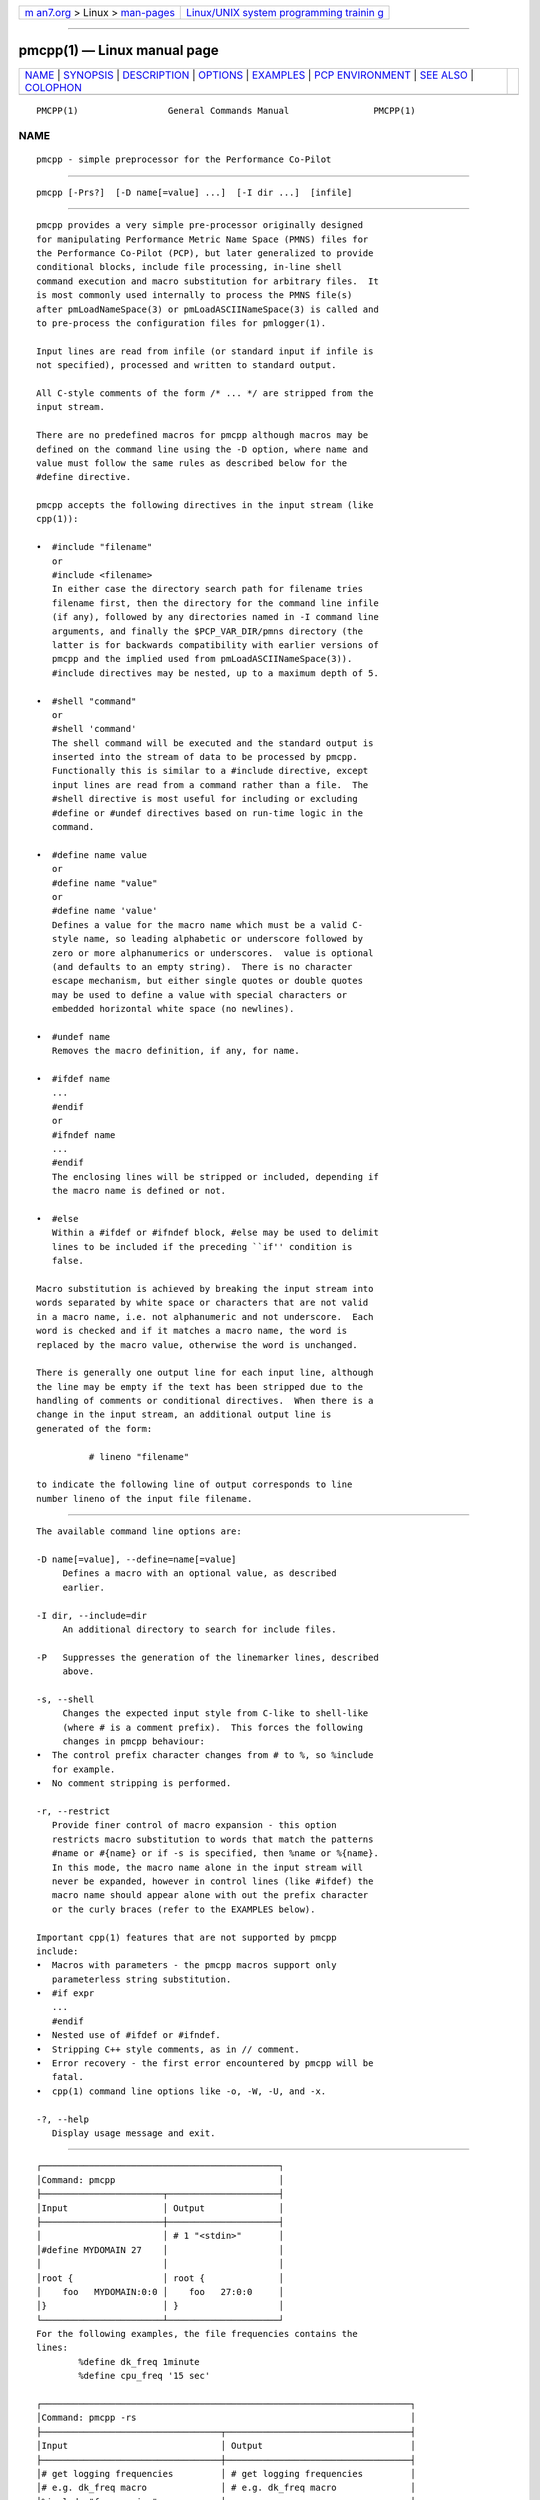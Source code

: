 .. container:: page-top

.. container:: nav-bar

   +----------------------------------+----------------------------------+
   | `m                               | `Linux/UNIX system programming   |
   | an7.org <../../../index.html>`__ | trainin                          |
   | > Linux >                        | g <http://man7.org/training/>`__ |
   | `man-pages <../index.html>`__    |                                  |
   +----------------------------------+----------------------------------+

--------------

pmcpp(1) — Linux manual page
============================

+-----------------------------------+-----------------------------------+
| `NAME <#NAME>`__ \|               |                                   |
| `SYNOPSIS <#SYNOPSIS>`__ \|       |                                   |
| `DESCRIPTION <#DESCRIPTION>`__ \| |                                   |
| `OPTIONS <#OPTIONS>`__ \|         |                                   |
| `EXAMPLES <#EXAMPLES>`__ \|       |                                   |
| `PCP                              |                                   |
| ENVIRONMENT <#PCP_ENVIRONMENT>`__ |                                   |
| \| `SEE ALSO <#SEE_ALSO>`__ \|    |                                   |
| `COLOPHON <#COLOPHON>`__          |                                   |
+-----------------------------------+-----------------------------------+
| .. container:: man-search-box     |                                   |
+-----------------------------------+-----------------------------------+

::

   PMCPP(1)                 General Commands Manual                PMCPP(1)

NAME
-------------------------------------------------

::

          pmcpp - simple preprocessor for the Performance Co-Pilot


---------------------------------------------------------

::

          pmcpp [-Prs?]  [-D name[=value] ...]  [-I dir ...]  [infile]


---------------------------------------------------------------

::

          pmcpp provides a very simple pre-processor originally designed
          for manipulating Performance Metric Name Space (PMNS) files for
          the Performance Co-Pilot (PCP), but later generalized to provide
          conditional blocks, include file processing, in-line shell
          command execution and macro substitution for arbitrary files.  It
          is most commonly used internally to process the PMNS file(s)
          after pmLoadNameSpace(3) or pmLoadASCIINameSpace(3) is called and
          to pre-process the configuration files for pmlogger(1).

          Input lines are read from infile (or standard input if infile is
          not specified), processed and written to standard output.

          All C-style comments of the form /* ... */ are stripped from the
          input stream.

          There are no predefined macros for pmcpp although macros may be
          defined on the command line using the -D option, where name and
          value must follow the same rules as described below for the
          #define directive.

          pmcpp accepts the following directives in the input stream (like
          cpp(1)):

          •  #include "filename"
             or
             #include <filename>
             In either case the directory search path for filename tries
             filename first, then the directory for the command line infile
             (if any), followed by any directories named in -I command line
             arguments, and finally the $PCP_VAR_DIR/pmns directory (the
             latter is for backwards compatibility with earlier versions of
             pmcpp and the implied used from pmLoadASCIINameSpace(3)).
             #include directives may be nested, up to a maximum depth of 5.

          •  #shell "command"
             or
             #shell 'command'
             The shell command will be executed and the standard output is
             inserted into the stream of data to be processed by pmcpp.
             Functionally this is similar to a #include directive, except
             input lines are read from a command rather than a file.  The
             #shell directive is most useful for including or excluding
             #define or #undef directives based on run-time logic in the
             command.

          •  #define name value
             or
             #define name "value"
             or
             #define name 'value'
             Defines a value for the macro name which must be a valid C-
             style name, so leading alphabetic or underscore followed by
             zero or more alphanumerics or underscores.  value is optional
             (and defaults to an empty string).  There is no character
             escape mechanism, but either single quotes or double quotes
             may be used to define a value with special characters or
             embedded horizontal white space (no newlines).

          •  #undef name
             Removes the macro definition, if any, for name.

          •  #ifdef name
             ...
             #endif
             or
             #ifndef name
             ...
             #endif
             The enclosing lines will be stripped or included, depending if
             the macro name is defined or not.

          •  #else
             Within a #ifdef or #ifndef block, #else may be used to delimit
             lines to be included if the preceding ``if'' condition is
             false.

          Macro substitution is achieved by breaking the input stream into
          words separated by white space or characters that are not valid
          in a macro name, i.e. not alphanumeric and not underscore.  Each
          word is checked and if it matches a macro name, the word is
          replaced by the macro value, otherwise the word is unchanged.

          There is generally one output line for each input line, although
          the line may be empty if the text has been stripped due to the
          handling of comments or conditional directives.  When there is a
          change in the input stream, an additional output line is
          generated of the form:

                    # lineno "filename"

          to indicate the following line of output corresponds to line
          number lineno of the input file filename.


-------------------------------------------------------

::

          The available command line options are:

          -D name[=value], --define=name[=value]
               Defines a macro with an optional value, as described
               earlier.

          -I dir, --include=dir
               An additional directory to search for include files.

          -P   Suppresses the generation of the linemarker lines, described
               above.

          -s, --shell
               Changes the expected input style from C-like to shell-like
               (where # is a comment prefix).  This forces the following
               changes in pmcpp behaviour:
          •  The control prefix character changes from # to %, so %include
             for example.
          •  No comment stripping is performed.

          -r, --restrict
             Provide finer control of macro expansion - this option
             restricts macro substitution to words that match the patterns
             #name or #{name} or if -s is specified, then %name or %{name}.
             In this mode, the macro name alone in the input stream will
             never be expanded, however in control lines (like #ifdef) the
             macro name should appear alone with out the prefix character
             or the curly braces (refer to the EXAMPLES below).

          Important cpp(1) features that are not supported by pmcpp
          include:
          •  Macros with parameters - the pmcpp macros support only
             parameterless string substitution.
          •  #if expr
             ...
             #endif
          •  Nested use of #ifdef or #ifndef.
          •  Stripping C++ style comments, as in // comment.
          •  Error recovery - the first error encountered by pmcpp will be
             fatal.
          •  cpp(1) command line options like -o, -W, -U, and -x.

          -?, --help
             Display usage message and exit.


---------------------------------------------------------

::

          ┌─────────────────────────────────────────────┐
          │Command: pmcpp                               │
          ├───────────────────────┬─────────────────────┤
          │Input                  │ Output              │
          ├───────────────────────┼─────────────────────┤
          │                       │ # 1 "<stdin>"       │
          │#define MYDOMAIN 27    │                     │
          │                       │                     │
          │root {                 │ root {              │
          │    foo   MYDOMAIN:0:0 │    foo   27:0:0     │
          │}                      │ }                   │
          └───────────────────────┴─────────────────────┘
          For the following examples, the file frequencies contains the
          lines:
                  %define dk_freq 1minute
                  %define cpu_freq '15 sec'

          ┌──────────────────────────────────────────────────────────────────────┐
          │Command: pmcpp -rs                                                    │
          ├──────────────────────────────────┬───────────────────────────────────┤
          │Input                             │ Output                            │
          ├──────────────────────────────────┼───────────────────────────────────┤
          │# get logging frequencies         │ # get logging frequencies         │
          │# e.g. dk_freq macro              │ # e.g. dk_freq macro              │
          │%include "frequencies"            │                                   │
          │                                  │                                   │
          │log mandatory on %dk_freq {       │ log mandatory on 1minute {        │
          │    disk.dev                      │    disk.dev                       │
          │}                                 │ }                                 │
          │                                  │                                   │
          │# note no % for want_cpu here     │ # note no % for want_cpu here     │
          │%ifdef want_cpu                   │                                   │
          │%define cpu_pfx 'kernel.all.cpu.' │                                   │
          │log mandatory on %cpu_freq {      │                                   │
          │    %{cpu_pfx}user                │                                   │
          │    %{cpu_pfx}sys                 │                                   │
          │}                                 │                                   │
          │%endif                            │                                   │
          └──────────────────────────────────┴───────────────────────────────────┘
          ┌──────────────────────────────────────────────────────────────────────┐
          │Command: pmcpp -rs -Dwant_cpu                                         │
          ├──────────────────────────────────┬───────────────────────────────────┤
          │Input                             │ Output                            │
          ├──────────────────────────────────┼───────────────────────────────────┤
          │# get logging frequencies         │ # get logging frequencies         │
          │# e.g. dk_freq macro              │ # e.g. dk_freq macro              │
          │%include "frequencies"            │                                   │
          │                                  │                                   │
          │log mandatory on %dk_freq {       │ log mandatory on 1minute {        │
          │    disk.dev                      │    disk.dev                       │
          │}                                 │ }                                 │
          │                                  │                                   │
          │# note no % for want_cpu here     │ # note no % for want_cpu here     │
          │%ifdef want_cpu                   │                                   │
          │%define cpu_pfx 'kernel.all.cpu.' │                                   │
          │log mandatory on %cpu_freq {      │ log mandatory on 15 sec {         │
          │    %{cpu_pfx}user                │    kernel.all.cpu.user            │
          │    %{cpu_pfx}sys                 │    kernel.all.cpu.sys             │
          │}                                 │ }                                 │
          │%endif                            │                                   │
          └──────────────────────────────────┴───────────────────────────────────┘


-----------------------------------------------------------------------

::

          Environment variables with the prefix PCP_ are used to
          parameterize the file and directory names used by PCP.  On each
          installation, the file /etc/pcp.conf contains the local values
          for these variables.  The $PCP_CONF variable may be used to
          specify an alternative configuration file, as described in
          pcp.conf(5).

          For environment variables affecting PCP tools, see
          pmGetOptions(3).


---------------------------------------------------------

::

          cpp(1), pmLoadASCIINameSpace(3), pmLoadNameSpace(3), pcp.conf(5),
          pcp.env(5) and PMNS(5).

COLOPHON
---------------------------------------------------------

::

          This page is part of the PCP (Performance Co-Pilot) project.
          Information about the project can be found at 
          ⟨http://www.pcp.io/⟩.  If you have a bug report for this manual
          page, send it to pcp@groups.io.  This page was obtained from the
          project's upstream Git repository
          ⟨https://github.com/performancecopilot/pcp.git⟩ on 2021-08-27.
          (At that time, the date of the most recent commit that was found
          in the repository was 2021-08-27.)  If you discover any rendering
          problems in this HTML version of the page, or you believe there
          is a better or more up-to-date source for the page, or you have
          corrections or improvements to the information in this COLOPHON
          (which is not part of the original manual page), send a mail to
          man-pages@man7.org

   Performance Co-Pilot                                            PMCPP(1)

--------------

Pages that refer to this page:
`pmlogger(1) <../man1/pmlogger.1.html>`__, 
`pmloadasciinamespace(3) <../man3/pmloadasciinamespace.3.html>`__, 
`pmns(5) <../man5/pmns.5.html>`__

--------------

--------------

.. container:: footer

   +-----------------------+-----------------------+-----------------------+
   | HTML rendering        |                       | |Cover of TLPI|       |
   | created 2021-08-27 by |                       |                       |
   | `Michael              |                       |                       |
   | Ker                   |                       |                       |
   | risk <https://man7.or |                       |                       |
   | g/mtk/index.html>`__, |                       |                       |
   | author of `The Linux  |                       |                       |
   | Programming           |                       |                       |
   | Interface <https:     |                       |                       |
   | //man7.org/tlpi/>`__, |                       |                       |
   | maintainer of the     |                       |                       |
   | `Linux man-pages      |                       |                       |
   | project <             |                       |                       |
   | https://www.kernel.or |                       |                       |
   | g/doc/man-pages/>`__. |                       |                       |
   |                       |                       |                       |
   | For details of        |                       |                       |
   | in-depth **Linux/UNIX |                       |                       |
   | system programming    |                       |                       |
   | training courses**    |                       |                       |
   | that I teach, look    |                       |                       |
   | `here <https://ma     |                       |                       |
   | n7.org/training/>`__. |                       |                       |
   |                       |                       |                       |
   | Hosting by `jambit    |                       |                       |
   | GmbH                  |                       |                       |
   | <https://www.jambit.c |                       |                       |
   | om/index_en.html>`__. |                       |                       |
   +-----------------------+-----------------------+-----------------------+

--------------

.. container:: statcounter

   |Web Analytics Made Easy - StatCounter|

.. |Cover of TLPI| image:: https://man7.org/tlpi/cover/TLPI-front-cover-vsmall.png
   :target: https://man7.org/tlpi/
.. |Web Analytics Made Easy - StatCounter| image:: https://c.statcounter.com/7422636/0/9b6714ff/1/
   :class: statcounter
   :target: https://statcounter.com/
